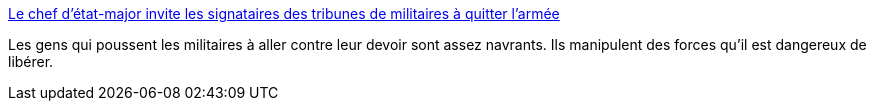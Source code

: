 :jbake-type: post
:jbake-status: published
:jbake-title: Le chef d’état-major invite les signataires des tribunes de militaires à quitter l’armée
:jbake-tags: france,politique,armée,devoir,_mois_mai,_année_2021
:jbake-date: 2021-05-12
:jbake-depth: ../
:jbake-uri: shaarli/1620823303000.adoc
:jbake-source: https://nicolas-delsaux.hd.free.fr/Shaarli?searchterm=https%3A%2F%2Fwww.lemonde.fr%2Fpolitique%2Farticle%2F2021%2F05%2F11%2Fle-chef-d-etat-major-invite-les-signataires-des-tribunes-de-militaires-a-quitter-l-armee_6079907_823448.html&searchtags=france+politique+arm%C3%A9e+devoir+_mois_mai+_ann%C3%A9e_2021
:jbake-style: shaarli

https://www.lemonde.fr/politique/article/2021/05/11/le-chef-d-etat-major-invite-les-signataires-des-tribunes-de-militaires-a-quitter-l-armee_6079907_823448.html[Le chef d’état-major invite les signataires des tribunes de militaires à quitter l’armée]

Les gens qui poussent les militaires à aller contre leur devoir sont assez navrants. Ils manipulent des forces qu'il est dangereux de libérer.

